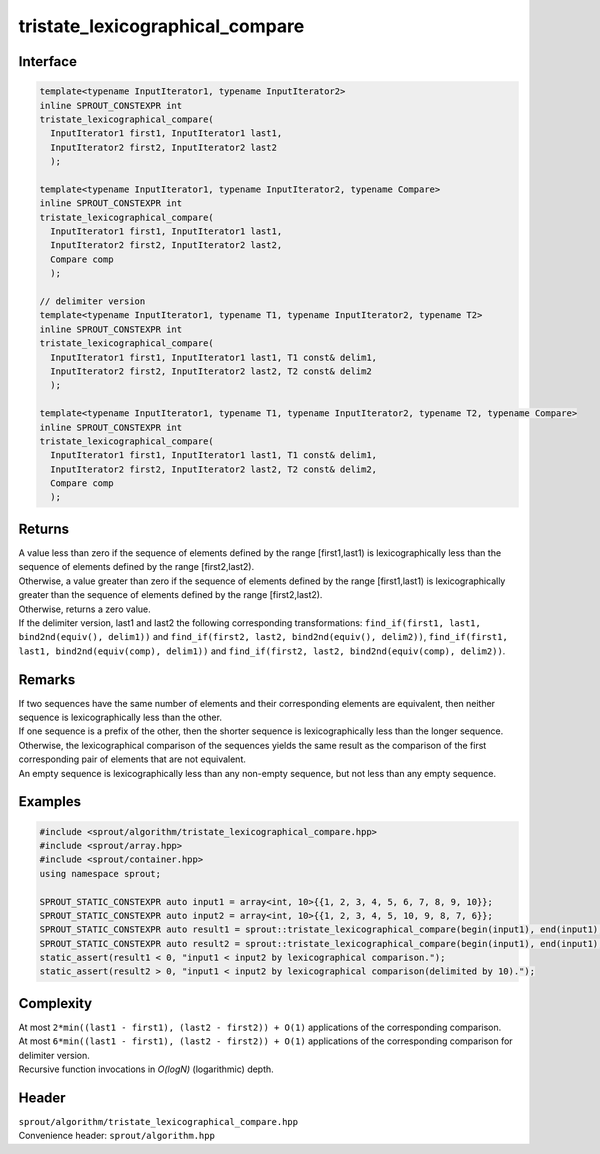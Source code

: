 .. _sprout-algorithm-tristate_lexicographical_compare:
###############################################################################
tristate_lexicographical_compare
###############################################################################

Interface
========================================
.. sourcecode:: c++

  template<typename InputIterator1, typename InputIterator2>
  inline SPROUT_CONSTEXPR int
  tristate_lexicographical_compare(
    InputIterator1 first1, InputIterator1 last1,
    InputIterator2 first2, InputIterator2 last2
    );
  
  template<typename InputIterator1, typename InputIterator2, typename Compare>
  inline SPROUT_CONSTEXPR int
  tristate_lexicographical_compare(
    InputIterator1 first1, InputIterator1 last1,
    InputIterator2 first2, InputIterator2 last2,
    Compare comp
    );
  
  // delimiter version
  template<typename InputIterator1, typename T1, typename InputIterator2, typename T2>
  inline SPROUT_CONSTEXPR int
  tristate_lexicographical_compare(
    InputIterator1 first1, InputIterator1 last1, T1 const& delim1,
    InputIterator2 first2, InputIterator2 last2, T2 const& delim2
    );
  
  template<typename InputIterator1, typename T1, typename InputIterator2, typename T2, typename Compare>
  inline SPROUT_CONSTEXPR int
  tristate_lexicographical_compare(
    InputIterator1 first1, InputIterator1 last1, T1 const& delim1,
    InputIterator2 first2, InputIterator2 last2, T2 const& delim2,
    Compare comp
    );

Returns
========================================

| A value less than zero if the sequence of elements defined by the range [first1,last1) is lexicographically less than the sequence of elements defined by the range [first2,last2).
| Otherwise, a value greater than zero if the sequence of elements defined by the range [first1,last1) is lexicographically greater than the sequence of elements defined by the range [first2,last2).
| Otherwise, returns a zero value.

| If the delimiter version, last1 and last2 the following corresponding transformations: ``find_if(first1, last1, bind2nd(equiv(), delim1))`` and ``find_if(first2, last2, bind2nd(equiv(), delim2))``, ``find_if(first1, last1, bind2nd(equiv(comp), delim1))`` and ``find_if(first2, last2, bind2nd(equiv(comp), delim2))``.

Remarks
========================================

| If two sequences have the same number of elements and their corresponding elements are equivalent, then neither sequence is lexicographically less than the other.
| If one sequence is a prefix of the other, then the shorter sequence is lexicographically less than the longer sequence.
| Otherwise, the lexicographical comparison of the sequences yields the same result as the comparison of the first corresponding pair of elements that are not equivalent.

| An empty sequence is lexicographically less than any non-empty sequence, but not less than any empty sequence.

Examples
========================================
.. sourcecode:: c++

  #include <sprout/algorithm/tristate_lexicographical_compare.hpp>
  #include <sprout/array.hpp>
  #include <sprout/container.hpp>
  using namespace sprout;

  SPROUT_STATIC_CONSTEXPR auto input1 = array<int, 10>{{1, 2, 3, 4, 5, 6, 7, 8, 9, 10}};
  SPROUT_STATIC_CONSTEXPR auto input2 = array<int, 10>{{1, 2, 3, 4, 5, 10, 9, 8, 7, 6}};
  SPROUT_STATIC_CONSTEXPR auto result1 = sprout::tristate_lexicographical_compare(begin(input1), end(input1), begin(input2), end(input2));
  SPROUT_STATIC_CONSTEXPR auto result2 = sprout::tristate_lexicographical_compare(begin(input1), end(input1), 10, begin(input2), end(input2), 10);
  static_assert(result1 < 0, "input1 < input2 by lexicographical comparison.");
  static_assert(result2 > 0, "input1 < input2 by lexicographical comparison(delimited by 10).");

Complexity
========================================

| At most ``2*min((last1 - first1), (last2 - first2)) + O(1)`` applications of the corresponding comparison.
| At most ``6*min((last1 - first1), (last2 - first2)) + O(1)`` applications of the corresponding comparison for delimiter version.
| Recursive function invocations in *O(logN)* (logarithmic) depth.

Header
========================================

| ``sprout/algorithm/tristate_lexicographical_compare.hpp``
| Convenience header: ``sprout/algorithm.hpp``

